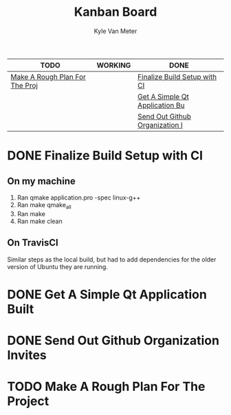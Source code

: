 #+TITLE: Kanban Board
#+AUTHOR: Kyle Van Meter
#+TODO: TODO(t)  WORKING(w) | DONE(d)
| TODO                           | WORKING | DONE                           |
|--------------------------------+---------+--------------------------------|
| [[/home/gnuuser/COLLEGE/CSCI3308/group/notes/Meeting-Notes/Board.org::Make A Rough Plan For The Project][Make A Rough Plan For The Proj]] |         | [[/home/gnuuser/COLLEGE/CSCI3308/group/notes/Meeting-Notes/Board.org::Finalize Build Setup with CI][Finalize Build Setup with CI]]   |
|                                |         | [[/home/gnuuser/COLLEGE/CSCI3308/group/notes/Meeting-Notes/Board.org::Get A Simple Qt Application Built][Get A Simple Qt Application Bu]] |
|                                |         | [[/home/gnuuser/COLLEGE/CSCI3308/group/notes/Meeting-Notes/Board.org::Send Out Github Organization Invites][Send Out Github Organization I]] |
#+TBLFM: @1$1='(kanban-headers)::@2$1..@>$>='(kanban-zero @# $# "" 'file)

* DONE Finalize Build Setup with CI
  CLOSED: [2018-02-24 Sat 15:31]
** On my machine
 1) Ran qmake application.pro -spec linux-g++
 2) Ran make qmake_all
 3) Ran make
 4) Ran make clean
** On TravisCI
   Similar steps as the local build, but had to add dependencies for the older version of Ubuntu they are running.
* DONE Get A Simple Qt Application Built
  CLOSED: [2018-02-24 Sat 15:31]
* DONE Send Out Github Organization Invites
* TODO Make A Rough Plan For The Project
